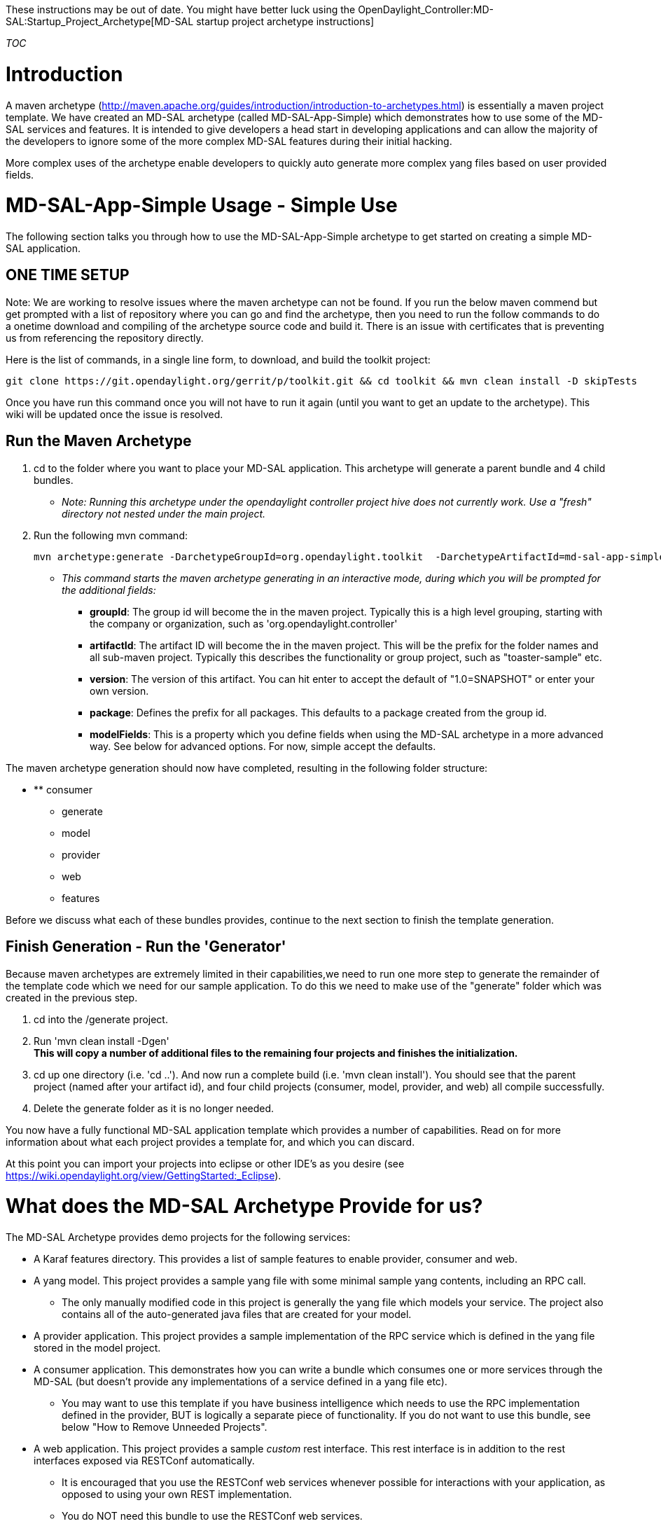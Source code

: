 These instructions may be out of date. You might have better luck using
the OpenDaylight_Controller:MD-SAL:Startup_Project_Archetype[MD-SAL
startup project archetype instructions]

__TOC__

[[introduction]]
= Introduction

A maven archetype
(http://maven.apache.org/guides/introduction/introduction-to-archetypes.html)
is essentially a maven project template. We have created an MD-SAL
archetype (called MD-SAL-App-Simple) which demonstrates how to use some
of the MD-SAL services and features. It is intended to give developers a
head start in developing applications and can allow the majority of the
developers to ignore some of the more complex MD-SAL features during
their initial hacking.

More complex uses of the archetype enable developers to quickly auto
generate more complex yang files based on user provided fields.

[[md-sal-app-simple-usage---simple-use]]
= MD-SAL-App-Simple Usage - Simple Use

The following section talks you through how to use the MD-SAL-App-Simple
archetype to get started on creating a simple MD-SAL application.

[[one-time-setup]]
== ONE TIME SETUP

Note: We are working to resolve issues where the maven archetype can not
be found. If you run the below maven commend but get prompted with a
list of repository where you can go and find the archetype, then you
need to run the follow commands to do a onetime download and compiling
of the archetype source code and build it. There is an issue with
certificates that is preventing us from referencing the repository
directly.

Here is the list of commands, in a single line form, to download, and
build the toolkit project:

-----------------------------------------------------------------------------------------------------------
git clone https://git.opendaylight.org/gerrit/p/toolkit.git && cd toolkit && mvn clean install -D skipTests
-----------------------------------------------------------------------------------------------------------

Once you have run this command once you will not have to run it again
(until you want to get an update to the archetype). This wiki will be
updated once the issue is resolved.

[[run-the-maven-archetype]]
== Run the Maven Archetype

1.  cd to the folder where you want to place your MD-SAL application.
This archetype will generate a parent bundle and 4 child bundles.
* _Note: Running this archetype under the opendaylight controller
project hive does not currently work. Use a "fresh" directory not nested
under the main project._
2.  Run the following mvn command:
+
------------------------------------------------------------------------------------------------------------
mvn archetype:generate -DarchetypeGroupId=org.opendaylight.toolkit  -DarchetypeArtifactId=md-sal-app-simple 
------------------------------------------------------------------------------------------------------------
* _This command starts the maven archetype generating in an interactive
mode, during which you will be prompted for the additional fields:_
** *groupId*: The group id will become the in the maven project.
Typically this is a high level grouping, starting with the company or
organization, such as 'org.opendaylight.controller'
** *artifactId*: The artifact ID will become the in the maven project.
This will be the prefix for the folder names and all sub-maven project.
Typically this describes the functionality or group project, such as
"toaster-sample" etc.
** *version*: The version of this artifact. You can hit enter to accept
the default of "1.0=SNAPSHOT" or enter your own version.
** *package*: Defines the prefix for all packages. This defaults to a
package created from the group id.
** *modelFields*: This is a property which you define fields when using
the MD-SAL archetype in a more advanced way. See below for advanced
options. For now, simple accept the defaults.

The maven archetype generation should now have completed, resulting in
the following folder structure:

* ** consumer
** generate
** model
** provider
** web
** features

Before we discuss what each of these bundles provides, continue to the
next section to finish the template generation.

[[finish-generation---run-the-generator]]
== Finish Generation - Run the 'Generator'

Because maven archetypes are extremely limited in their capabilities,we
need to run one more step to generate the remainder of the template code
which we need for our sample application. To do this we need to make use
of the "generate" folder which was created in the previous step.

1.  cd into the /generate project.
2.  Run 'mvn clean install -Dgen' +
*This will copy a number of additional files to the remaining four
projects and finishes the initialization.*
3.  cd up one directory (i.e. 'cd ..'). And now run a complete build
(i.e. 'mvn clean install'). You should see that the parent project
(named after your artifact id), and four child projects (consumer,
model, provider, and web) all compile successfully.
4.  Delete the generate folder as it is no longer needed.

You now have a fully functional MD-SAL application template which
provides a number of capabilities. Read on for more information about
what each project provides a template for, and which you can discard.

At this point you can import your projects into eclipse or other IDE's
as you desire (see
https://wiki.opendaylight.org/view/GettingStarted:_Eclipse).

[[what-does-the-md-sal-archetype-provide-for-us]]
= What does the MD-SAL Archetype Provide for us?

The MD-SAL Archetype provides demo projects for the following services:

* A Karaf features directory. This provides a list of sample features to
enable provider, consumer and web.
* A yang model. This project provides a sample yang file with some
minimal sample yang contents, including an RPC call.
** The only manually modified code in this project is generally the yang
file which models your service. The project also contains all of the
auto-generated java files that are created for your model.
* A provider application. This project provides a sample implementation
of the RPC service which is defined in the yang file stored in the model
project.
* A consumer application. This demonstrates how you can write a bundle
which consumes one or more services through the MD-SAL (but doesn't
provide any implementations of a service defined in a yang file etc).
** You may want to use this template if you have business intelligence
which needs to use the RPC implementation defined in the provider, BUT
is logically a separate piece of functionality. If you do not want to
use this bundle, see below "How to Remove Unneeded Projects".
* A web application. This project provides a sample _custom_ rest
interface. This rest interface is in addition to the rest interfaces
exposed via RESTConf automatically.
** It is encouraged that you use the RESTConf web services whenever
possible for interactions with your application, as opposed to using
your own REST implementation.
** You do NOT need this bundle to use the RESTConf web services.

Most applications only need the model and the provider bundles.

[[additional-generation-parameters]]
= Additional Generation Parameters

[[naming-your-application-optional]]
== Naming your Application (optional)

By default the word "Task" is used to prefix your yang files and thus is
used in your generated package names, java interfaces etc. To change
this prefix, simply add the following option to the maven command line:

`
  -DappName=<appNamePrefix>
`

For example:

`
  mvn archetype:generate -DarchetypeGroupId=org.opendaylight.toolkit  -DarchetypeArtifactId=md-sal-app-simple -DappName=Toaster
`

[[specify-artifact-id-and-group-id-on-the-command-line-optional]]
== Specify Artifact ID and Group ID on the Command Line (optional)

You can also specify the desired group ID and artifact ID on the command
line instead of interacting with maven archetype generator. To do this,
simply add these fields to the archetype command:

--------------------------------------------------------------------------
           -DgroupId=<< Any group Id such as org.opendaylight.controller>>
           -DartifactId=<<Any app name such as mdSalExample>>
--------------------------------------------------------------------------

For example, the full command might be:

`
   mvn archetype:generate -DarchetypeGroupId=org.opendaylight.toolkit  -DarchetypeArtifactId=md-sal-app-simple -DappName=Toaster  -DgroupId=org.opendaylight.controller -DartifactId="mdSalExample"
`

[[quick-start-read-me]]
== Quick Start Read Me

In ddition to code, the maven archetype also generates a READ_ME file.
You can optionally follow the quick start steps in the generated READ_ME
file. You can obtain the same information in this wiki as in the READ
ME, however the wiki has more details.

Look for the "Archetype_Next_Steps.README" text file in the generated
code.

[[how-to-remove-unneeded-projects]]
= How to Remove Unneeded Projects

To remove unneeded projects, you delete the project (i.e. 'rm -rf web'
or 'i.e. rm-rf consumer') and then modify the pom.xml file in the root
folder (which is the same name as your artifact) and remove the unneeded
projects from the "" section. Then open features.xml file present in
features/src/main/resources directory. Remove the feature of project
that you are removing. Like web or consumer feature. Then run a 'mvn
clean install' to verify that all projects still build.

_Note, the model and provider projects require the model project to
build correctly._

If you only want to stop building your dependent projects, but _keep_
the sample code for future use, just remove the project name from the
module section in the root pom.xml file.

[[how-to-deploy-your-feature]]
= How to Deploy your feature

These steps outline how to manually deploy your application feature into
the controller.

1.  Go to your project directory. cd .
2.  Run mvn clean install to build your application.
3.  Locate your ODL distribution. The distribution for the core
controller is found under the controller git repository (after running a
mvn clean install from the controller root). The path is
controller/opendaylight/distribution/opendaylight-karaf/target/assembly/bin.
4.  Start karaf via command ./karaf.
5.  Add your feature repo in the karaf. This can be done in following
way, where , and are what you supplied before -

-------------------------------------------------------------------------------
    feature:repo-add mvn:<groupId>/features-<artifactId>/<version>/xml/features
-------------------------------------------------------------------------------

An example of above command would be like below -

----------------------------------------------------------------------------------------------------
    feature:repo-add mvn:org.opendaylight.controller/features-mdSalExample/1.0-SNAPSHOT/xml/features
----------------------------------------------------------------------------------------------------

1.  Once feature repo is added, install the feature on karaf console via
command such as

--------------------------------
    feature:install odl-task-web
--------------------------------

If you have picked a different appName, then feature name will be
odl--web etc.

1.  You should see messages similar to the following being printed:

Note: Below our "app-name" is "Task" (yours by default is the same)- you
can see that we use that name as the prefix for classes.

------------------------------------------------------------------------------------------------------------------------------------------------------------------------------------------------------------------------------------------------------
2014-07-02 05:16:08.258 EDT [config-pusher] INFO  o.o.c.c.y.c.t.i.TaskProviderModule - TaskProvider (instance org.opendaylight.controller.config.yang.config.task_provider.impl.TaskProviderModule$1CloseResources@11a15a0) initialized.
2014-07-02 05:16:08.305 EDT [config-pusher] INFO  o.o.c.c.y.c.t.i.TaskConsumerModule - TaskConsumerService (instance org.opendaylight.controller.config.yang.config.task_consumer.impl.TaskConsumerModule$1AutoCloseableService@56e83e5e) initialized.
------------------------------------------------------------------------------------------------------------------------------------------------------------------------------------------------------------------------------------------------------

If you see these info messages printed on the Karaf log then you have
successfully deployed your bundles!

[[tips-for-editing-the-template-code]]
= Tips for Editing the Template Code

A few tips to remember when you start to edit the template code:

* Build often! Your projects should build quickly (especially if you run
the build command from the generate root project). Building often will
allow you to catch errors quickly.
* There are a number of auto-generated java classes that are created
from your yang model. After you modify the model yang file you will want
to recompile, which may result in compile errors in the provider or
consumer bundles who use that code. Consider commenting the example code
out until things compile again.
* Remove the projects you don't think you need - this will reduce the
time you may be tracing down code generation issues.
* A .gitignore file is created which ignores files that should not be
checked in. If you are not using git make sure you set up the proper
ignore files for your source control.

[[advanced-usage-of-the-md-sal-app-simple-archetype]]
= Advanced Usage of the MD-SAL-App-Simple Archetype

The advanced features of the MD-SAL-App-Simple archetype provides better
auto generation of a yang file for you instead of you having to manually
edit the file. To do this you will make use of the "modelProperties"
field which we skipped (or rather accepted the defaults) before.

When prompted during the interactive mode, or optionally using the
'-DmodelFields' flag on the command line, you can provide a JSON
formatted list of fields that you want included in your yang file.

*`TODO:` `We` `need` `more` `information` `and` `examples` `on` `how`
`this` `works` `and` `what` `fields` `we` `can` `add.`*

[[behind-the-scenes-how-archetype-works]]
== Behind the Scenes: How Archetype Works

Maven archetype is very limited when it comes to building dynamic
applications. md-sal-simple-archetype provides scaffold to build an
md-sal based application. It will generate a yang model, a service
producer, a service consumer for other OSGi applications and a web based
consumer that uses RESTConf APIs. +
 Once you create your application using md-sal-simple-archetype, use
*mvn clean install -Dgen* just once; it activates the maven profile to
generate dynamic code for you. It triggers one java class,
CodeGenerator.class, present under generate folder. That CodeGenerator
class use velocity templates to generate files under model, provider,
consumer, web and configuration files. It generates all yang model, java
service and config subsystem files for your application, based on the
name of application. +
 You can remove the generate projects from your application's directory
structure and its reference in the parent pom, once you create the
initial working application and start making your own changes.
